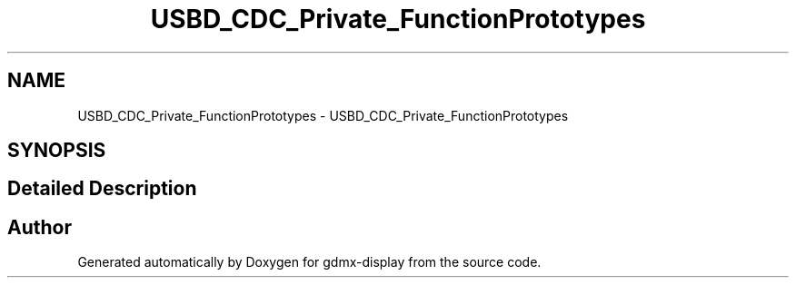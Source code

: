 .TH "USBD_CDC_Private_FunctionPrototypes" 3 "Mon May 24 2021" "gdmx-display" \" -*- nroff -*-
.ad l
.nh
.SH NAME
USBD_CDC_Private_FunctionPrototypes \- USBD_CDC_Private_FunctionPrototypes
.SH SYNOPSIS
.br
.PP
.SH "Detailed Description"
.PP 

.SH "Author"
.PP 
Generated automatically by Doxygen for gdmx-display from the source code\&.
